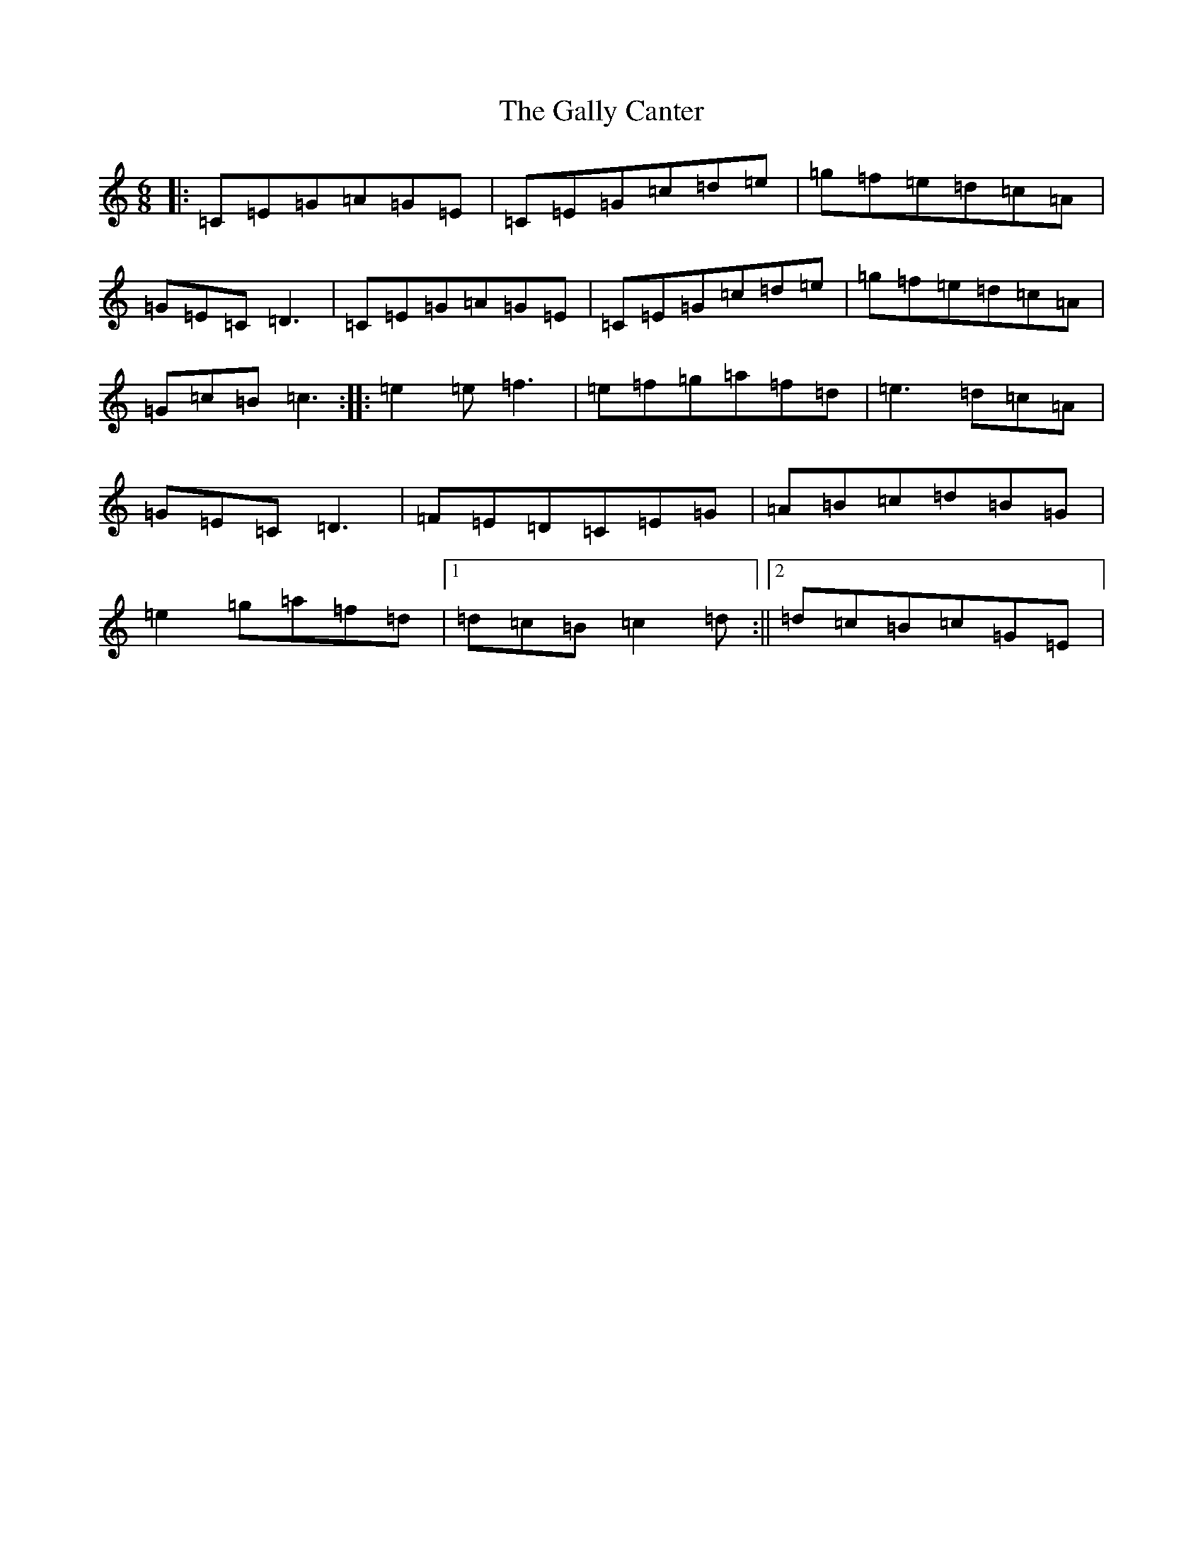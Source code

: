 X: 7472
T: Gally Canter, The
S: https://thesession.org/tunes/6162#setting6162
R: jig
M:6/8
L:1/8
K: C Major
|:=C=E=G=A=G=E|=C=E=G=c=d=e|=g=f=e=d=c=A|=G=E=C=D3|=C=E=G=A=G=E|=C=E=G=c=d=e|=g=f=e=d=c=A|=G=c=B=c3:||:=e2=e=f3|=e=f=g=a=f=d|=e3=d=c=A|=G=E=C=D3|=F=E=D=C=E=G|=A=B=c=d=B=G|=e2=g=a=f=d|1=d=c=B=c2=d:||2=d=c=B=c=G=E|